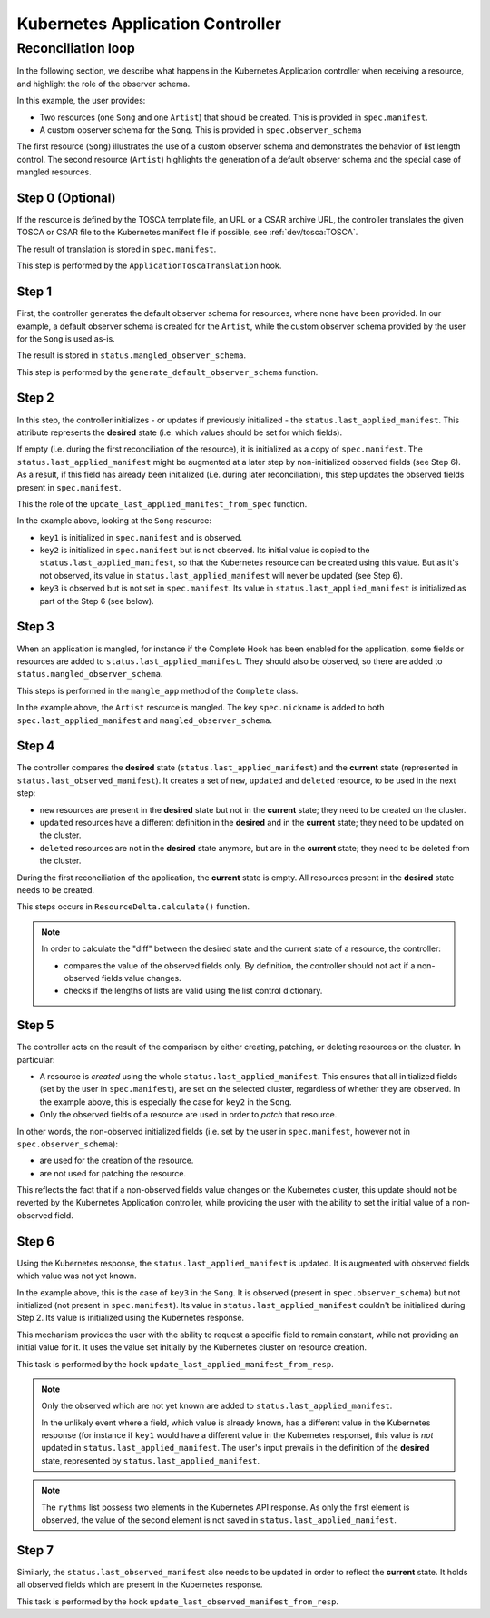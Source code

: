 =================================
Kubernetes Application Controller
=================================

Reconciliation loop
===================

In the following section, we describe what happens in the Kubernetes Application
controller when receiving a resource, and highlight the role of the observer schema.

In this example, the user provides:

- Two resources (one ``Song`` and one ``Artist``) that should be created. This
  is provided in ``spec.manifest``.
- A custom observer schema for the ``Song``. This is provided in
  ``spec.observer_schema``

The first resource (``Song``) illustrates the use of a custom observer schema
and demonstrates the behavior of list length control. The second resource
(``Artist``) highlights the generation of a default observer schema and the
special case of mangled resources.


.. figure:: /img/kubernetes_controller_reconciliation_example.png


Step 0 (Optional)
-----------------

If the resource is defined by the TOSCA template file, an URL or a CSAR
archive URL, the controller translates the given TOSCA or CSAR file to the Kubernetes manifest
file if possible, see :ref:`dev/tosca:TOSCA`.

The result of translation is stored in ``spec.manifest``.

This step is performed by the ``ApplicationToscaTranslation`` hook.


Step 1
------

First, the controller generates the default observer schema for resources,
where none have been provided. In our example, a default observer schema is
created for the ``Artist``, while the custom observer schema provided by the
user for the ``Song`` is used as-is.

The result is stored in ``status.mangled_observer_schema``.

This step is performed by the ``generate_default_observer_schema`` function.

Step 2
------

In this step, the controller initializes - or updates if previously
initialized - the ``status.last_applied_manifest``. This attribute represents
the **desired** state (i.e. which values should be set for which fields).

If empty (i.e. during the first reconciliation of the resource), it is
initialized as a copy of ``spec.manifest``. The
``status.last_applied_manifest`` might be augmented at a later step by
non-initialized observed fields (see Step 6). As a result, if this field has
already been initialized (i.e. during later reconciliation), this step
updates the observed fields present in ``spec.manifest``.

This the role of the ``update_last_applied_manifest_from_spec`` function.

In the example above, looking at the ``Song`` resource:

- ``key1`` is initialized in ``spec.manifest`` and is observed.
- ``key2`` is initialized in ``spec.manifest`` but is not observed. Its
  initial value is copied to the ``status.last_applied_manifest``, so that
  the Kubernetes resource can be created using this value. But as it's not
  observed, its value in ``status.last_applied_manifest`` will never be
  updated (see Step 6).
- ``key3`` is observed but is not set in ``spec.manifest``. Its value in
  ``status.last_applied_manifest`` is initialized as part of the Step 6 (see
  below).

Step 3
------

When an application is mangled, for instance if the Complete Hook has been
enabled for the application, some fields or resources are added to
``status.last_applied_manifest``. They should also be observed, so there are
added to ``status.mangled_observer_schema``.

This steps is performed in the ``mangle_app`` method of the ``Complete`` class.

In the example above, the ``Artist`` resource is mangled. The key
``spec.nickname`` is added to both ``spec.last_applied_manifest`` and
``mangled_observer_schema``.

Step 4
------

The controller compares the **desired** state
(``status.last_applied_manifest``) and the **current** state (represented in
``status.last_observed_manifest``). It creates a set of ``new``, ``updated``
and ``deleted`` resource, to be used in the next step:

- ``new`` resources are present in the **desired** state but not in
  the **current** state; they need to be created on the cluster.
- ``updated`` resources have a different definition in the **desired** and in
  the **current** state; they need to be updated on the cluster.
- ``deleted`` resources are not in the **desired** state anymore, but are in
  the **current** state; they need to be deleted from the cluster.

During the first reconciliation of the application, the **current** state is
empty. All resources present in the **desired** state needs to be created.

This steps occurs in ``ResourceDelta.calculate()`` function.

.. note::

  In order to calculate the "diff" between the desired state and the current
  state of a resource, the controller:

  - compares the value of the observed fields only. By definition, the
    controller should not act if a non-observed fields value changes.
  - checks if the lengths of lists are valid using the list control
    dictionary.

Step 5
------

The controller acts on the result of the comparison by either creating,
patching, or deleting resources on the cluster. In particular:

- A resource is *created* using the whole ``status.last_applied_manifest``.
  This ensures that all initialized fields (set by the user in
  ``spec.manifest``), are set on the selected cluster, regardless of whether
  they are observed. In the example above, this is especially the case for
  ``key2`` in the ``Song``.
- Only the observed fields of a resource are used in order to *patch* that
  resource.

In other words, the non-observed initialized fields (i.e. set by the user in
``spec.manifest``, however not in ``spec.observer_schema``):

- are used for the creation of the resource.
- are not used for patching the resource.

This reflects the fact that if a non-observed fields value changes on the
Kubernetes cluster, this update should not be reverted by the Kubernetes Application
controller, while providing the user with the ability to set the initial
value of a non-observed field.

Step 6
------

Using the Kubernetes response, the ``status.last_applied_manifest`` is
updated. It is augmented with observed fields which value was not yet known.

In the example above, this is the case of ``key3`` in the ``Song``. It is
observed (present in ``spec.observer_schema``) but not initialized
(not present in ``spec.manifest``). Its value in
``status.last_applied_manifest`` couldn't be initialized during Step 2. Its
value is initialized using the Kubernetes response.

This mechanism provides the user with the ability to request a specific field
to remain constant, while not providing an initial value for it. It uses the
value set initially by the Kubernetes cluster on resource creation.

This task is performed by the hook ``update_last_applied_manifest_from_resp``.

.. note::

    Only the observed which are not yet known are added to
    ``status.last_applied_manifest``.

    In the unlikely event where a field, which value is already known, has a
    different value in the Kubernetes response (for instance if ``key1``
    would have a different value in the Kubernetes response), this value is
    *not* updated in ``status.last_applied_manifest``. The user's input
    prevails in the definition of the **desired** state, represented by
    ``status.last_applied_manifest``.

.. note::

    The ``rythms`` list possess two elements in the Kubernetes API response.
    As only the first element is observed, the value of the second element is
    not saved in ``status.last_applied_manifest``.

Step 7
------

Similarly, the ``status.last_observed_manifest`` also needs to be updated in
order to reflect the **current** state. It holds all observed fields which
are present in the Kubernetes response.

This task is performed by the hook
``update_last_observed_manifest_from_resp``.
